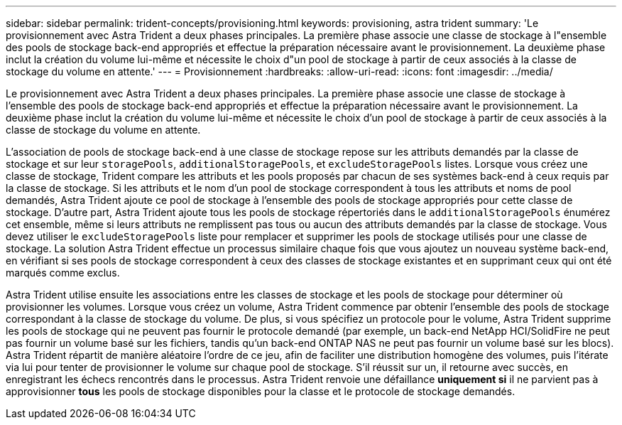 ---
sidebar: sidebar 
permalink: trident-concepts/provisioning.html 
keywords: provisioning, astra trident 
summary: 'Le provisionnement avec Astra Trident a deux phases principales. La première phase associe une classe de stockage à l"ensemble des pools de stockage back-end appropriés et effectue la préparation nécessaire avant le provisionnement. La deuxième phase inclut la création du volume lui-même et nécessite le choix d"un pool de stockage à partir de ceux associés à la classe de stockage du volume en attente.' 
---
= Provisionnement
:hardbreaks:
:allow-uri-read: 
:icons: font
:imagesdir: ../media/


Le provisionnement avec Astra Trident a deux phases principales. La première phase associe une classe de stockage à l'ensemble des pools de stockage back-end appropriés et effectue la préparation nécessaire avant le provisionnement. La deuxième phase inclut la création du volume lui-même et nécessite le choix d'un pool de stockage à partir de ceux associés à la classe de stockage du volume en attente.

L'association de pools de stockage back-end à une classe de stockage repose sur les attributs demandés par la classe de stockage et sur leur `storagePools`, `additionalStoragePools`, et `excludeStoragePools` listes. Lorsque vous créez une classe de stockage, Trident compare les attributs et les pools proposés par chacun de ses systèmes back-end à ceux requis par la classe de stockage. Si les attributs et le nom d'un pool de stockage correspondent à tous les attributs et noms de pool demandés, Astra Trident ajoute ce pool de stockage à l'ensemble des pools de stockage appropriés pour cette classe de stockage. D'autre part, Astra Trident ajoute tous les pools de stockage répertoriés dans le `additionalStoragePools` énumérez cet ensemble, même si leurs attributs ne remplissent pas tous ou aucun des attributs demandés par la classe de stockage. Vous devez utiliser le `excludeStoragePools` liste pour remplacer et supprimer les pools de stockage utilisés pour une classe de stockage. La solution Astra Trident effectue un processus similaire chaque fois que vous ajoutez un nouveau système back-end, en vérifiant si ses pools de stockage correspondent à ceux des classes de stockage existantes et en supprimant ceux qui ont été marqués comme exclus.

Astra Trident utilise ensuite les associations entre les classes de stockage et les pools de stockage pour déterminer où provisionner les volumes. Lorsque vous créez un volume, Astra Trident commence par obtenir l'ensemble des pools de stockage correspondant à la classe de stockage du volume. De plus, si vous spécifiez un protocole pour le volume, Astra Trident supprime les pools de stockage qui ne peuvent pas fournir le protocole demandé (par exemple, un back-end NetApp HCI/SolidFire ne peut pas fournir un volume basé sur les fichiers, tandis qu'un back-end ONTAP NAS ne peut pas fournir un volume basé sur les blocs). Astra Trident répartit de manière aléatoire l'ordre de ce jeu, afin de faciliter une distribution homogène des volumes, puis l'itérate via lui pour tenter de provisionner le volume sur chaque pool de stockage. S'il réussit sur un, il retourne avec succès, en enregistrant les échecs rencontrés dans le processus. Astra Trident renvoie une défaillance *uniquement si* il ne parvient pas à approvisionner *tous* les pools de stockage disponibles pour la classe et le protocole de stockage demandés.
